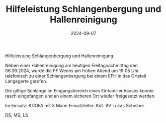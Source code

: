 #+TITLE: Hilfeleistung Schlangenbergung und Hallenreinigung
#+DATE: 2024-09-07
#+FACEBOOK_URL: https://facebook.com/ffwenns/posts/891315216364265

Hilfeleistung Schlangenbergung und Hallenreinigung 

Neben einer Hallenreinigung am heutigen Freitagnachmittag den 06.09.2024, wurde die FF Wenns am frühen Abend um 19:05 Uhr telefonisch zu einer Schlangenbergung bei einem EFH in das Ortsteil Langegerte gerufen. 

Die giftige Schlange im Eingangsbereich eines Einfamilienhauses konnte rasch eingefangen und an einem sicheren Ort wieder freigesetzt werden.

Im Einsatz:
KDOFA mit 3 Mann
Einsatzleiter: Kdt. BV Lukas Scheiber

DS, MS, LS
